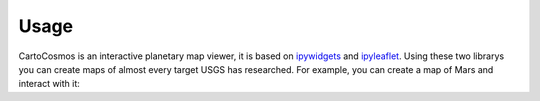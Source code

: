 Usage
=====

CartoCosmos is an interactive planetary map viewer, it is based on `ipywidgets <https://github.com/jupyter-widgets/ipywidgets/>`_ and 
`ipyleaflet <https://github.com/jupyter-widgets/ipyleaflet/>`_. Using these two librarys you can create maps of almost every target 
USGS has researched.
For example, you can create a map of Mars and interact with it:

.. code:: bash
    Coming Soon



